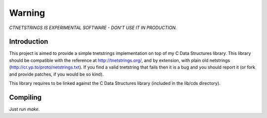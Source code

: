 Warning
=======

*CTNETSTRINGS IS EXPERIMENTAL SOFTWARE - DON'T USE IT IN PRODUCTION.*

Introduction
------------

This project is aimed to provide a simple tnetstrings implementation on
top of my C Data Structures library. This library should be compatible
with the reference at http://tnetstrings.org/, and by extension, with
plain old netstrings (http://cr.yp.to/proto/netstrings.txt). If you find
a valid tnetstring that fails then it is a bug and you should report it
(or fork and provide patches, if you would be so kind).

This library requires to be linked against the C Data Structures library
(included in the lib/cds directory).

Compiling
---------

Just run `make`. 

